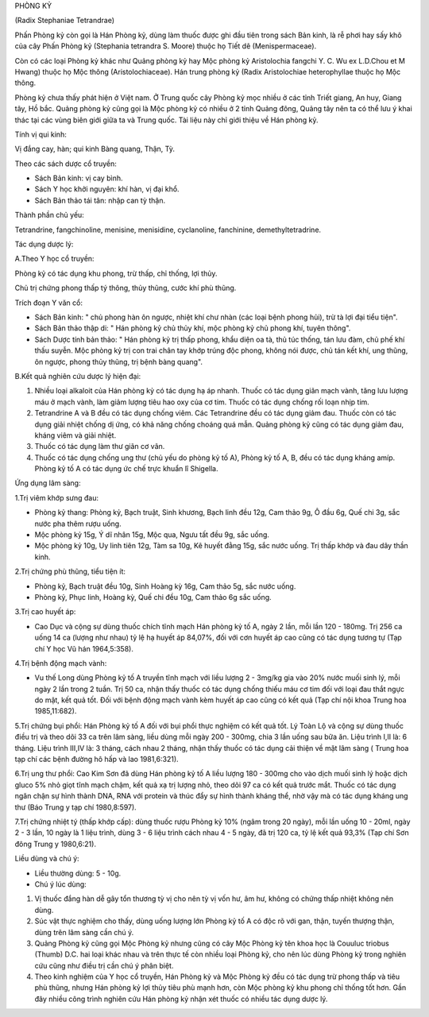 

PHÒNG KỶ

(Radix Stephaniae Tetrandrae)

Phấn Phòng kỷ còn gọi là Hán Phòng kỷ, dùng làm thuốc được ghi đầu tiên
trong sách Bản kinh, là rễ phơi hay sấy khô của cây Phấn Phòng kỷ
(Stephania tetrandra S. Moore) thuộc họ Tiết dê (Menispermaceae).

Còn có các loại Phòng kỷ khác như Quảng phòng kỷ hay Mộc phòng kỷ
Aristolochia fangchi Y. C. Wu ex L.D.Chou et M Hwang) thuộc họ Mộc thông
(Aristolochiaceae). Hán trung phòng kỷ (Radix Aristolochiae
heterophyllae thuộc họ Mộc thông.

Phòng kỷ chưa thấy phát hiện ở Việt nam. Ở Trung quốc cây Phòng kỷ mọc
nhiều ở các tỉnh Triết giang, An huy, Giang tây, Hồ bắc. Quảng phòng kỷ
cũng gọi là Mộc phòng kỷ có nhiều ở 2 tỉnh Quảng đông, Quảng tây nên ta
có thể lưu ý khai thác tại các vùng biên giới giữa ta và Trung quốc. Tài
liệu này chỉ giới thiệu về Hán phòng kỷ.

Tính vị qui kinh:

Vị đắng cay, hàn; qui kinh Bàng quang, Thận, Tỳ.

Theo các sách dược cổ truyền:

-  Sách Bản kinh: vị cay bình.
-  Sách Y học khởi nguyên: khí hàn, vị đại khổ.
-  Sách Bản thảo tái tân: nhập can tỳ thận.

Thành phần chủ yếu:

Tetrandrine, fangchinoline, menisine, menisidine, cyclanoline,
fanchinine, demethyltetradrine.

Tác dụng dược lý:

A.Theo Y học cổ truyền:

Phòng kỷ có tác dụng khu phong, trừ thấp, chỉ thống, lợi thủy.

Chủ trị chứng phong thấp tý thông, thủy thũng, cước khí phù thũng.

Trích đoạn Y văn cổ:

-  Sách Bản kinh: " chủ phong hàn ôn ngược, nhiệt khí chư nhàn (các loại
   bệnh phong hủi), trừ tà lợi đại tiểu tiện".
-  Sách Bản thảo thập di: " Hán phòng kỷ chủ thủy khí, mộc phòng kỷ chủ
   phong khí, tuyên thông".
-  Sách Dược tính bản thảo: " Hán phòng kỷ trị thấp phong, khẩu diện oa
   tà, thủ túc thống, tán lưu đàm, chủ phế khí thấu suyễn. Mộc phòng kỷ
   trị con trai chân tay khớp trúng độc phong, không nói được, chủ tán
   kết khí, ung thũng, ôn ngược, phong thủy thũng, trị bệnh bàng quang".

B.Kết quả nghiên cứu dược lý hiện đại:

#. Nhiều loại alkaloit của Hán phòng kỷ có tác dụng hạ áp nhanh. Thuốc
   có tác dụng giãn mạch vành, tăng lưu lượng máu ở mạch vành, làm giảm
   lượng tiêu hao oxy của cơ tim. Thuốc có tác dụng chống rối loạn nhịp
   tim.
#. Tetrandrine A và B đều có tác dụng chống viêm. Các Tetrandrine đều có
   tác dụng giảm đau. Thuốc còn có tác dụng giải nhiệt chống dị ứng, có
   khả năng chống choáng quá mẫn. Quảng phòng kỷ cũng có tác dụng giảm
   đau, kháng viêm và giải nhiệt.
#. Thuốc có tác dụng làm thư giãn cơ vân.
#. Thuốc có tác dụng chống ung thư (chủ yếu do phòng kỷ tố A), Phòng kỷ
   tố A, B, đều có tác dụng kháng amíp. Phòng kỷ tố A có tác dụng ức chế
   trực khuẩn lî Shigella.

Ứng dụng lâm sàng:

1.Trị viêm khớp sưng đau:

-  Phòng kỷ thang: Phòng kỷ, Bạch truật, Sinh khương, Bạch linh đều 12g,
   Cam thảo 9g, Ô đầu 6g, Quế chi 3g, sắc nước pha thêm rượu uống.
-  Mộc phòng kỷ 15g, Ý dĩ nhân 15g, Mộc qua, Ngưu tất đều 9g, sắc uống.
-  Mộc phòng kỷ 10g, Uy linh tiên 12g, Tàm sa 10g, Kê huyết đằng 15g,
   sắc nước uống. Trị thấp khớp và đau dây thần kinh.

2.Trị chứng phù thũng, tiểu tiện ít:

-  Phòng kỷ, Bạch truật đều 10g, Sinh Hoàng kỳ 16g, Cam thảo 5g, sắc
   nước uống.
-  Phòng kỷ, Phục linh, Hoàng kỳ, Quế chi đều 10g, Cam thảo 6g sắc uống.

3.Trị cao huyết áp:

-  Cao Dục và cộng sự dùng thuốc chích tĩnh mạch Hán phòng kỷ tố A, ngày
   2 lần, mỗi lần 120 - 180mg. Trị 256 ca uống 14 ca (lượng như nhau) tỷ
   lệ hạ huyết áp 84,07%, đối với cơn huyết áp cao cũng có tác dụng
   tương tự (Tạp chí Y học Vũ hán 1964,5:358).

4.Trị bệnh động mạch vành:

-  Vu thế Long dùng Phòng kỷ tố A truyền tĩnh mạch với liều lượng 2 -
   3mg/kg gia vào 20% nước muối sinh lý, mỗi ngày 2 lần trong 2 tuần.
   Trị 50 ca, nhận thấy thuốc có tác dụng chống thiếu máu cơ tim đối với
   loại đau thắt ngực do mật, kết quả tốt. Đối với bệnh động mạch vành
   kèm huyết áp cao cũng có kết quả (Tạp chí nội khoa Trung hoa
   1985,11:682).

5.Trị chứng bụi phổi: Hán Phòng kỷ tố A đối với bụi phổi thực nghiệm có
kết quả tốt. Lý Toàn Lộ và cộng sự dùng thuốc điều trị và theo dõi 33 ca
trên lâm sàng, liều dùng mỗi ngày 200 - 300mg, chia 3 lần uống sau bữa
ăn. Liệu trình I,II là: 6 tháng. Liệu trình III,IV là: 3 tháng, cách
nhau 2 tháng, nhận thấy thuốc có tác dụng cải thiện về mặt lâm sàng (
Trung hoa tạp chí các bệnh đường hô hấp và lao 1981,6:321).

6.Trị ung thư phổi: Cao Kim Sơn đã dùng Hán phòng kỷ tố A liều lượng 180
- 300mg cho vào dịch muối sinh lý hoặc dịch gluco 5% nhỏ giọt tĩnh mạch
chậm, kết quả xạ trị lượng nhỏ, theo dõi 97 ca có kết quả trước mắt.
Thuốc có tác dụng ngăn chận sự hình thành DNA, RNA với protein và thúc
đẩy sự hình thành kháng thể, nhờ vậy mà có tác dụng kháng ung thư (Báo
Trung y tạp chí 1980,8:597).

7.Trị chứng nhiệt tý (thấp khớp cấp): dùng thuốc rượu Phòng kỷ 10% (ngâm
trong 20 ngày), mỗi lần uống 10 - 20ml, ngày 2 - 3 lần, 10 ngày là 1
liệu trình, dùng 3 - 6 liệu trình cách nhau 4 - 5 ngày, đã trị 120 ca,
tỷ lệ kết quả 93,3% (Tạp chí Sơn đông Trung y 1980,6:21).

Liều dùng và chú ý:

-  Liều thường dùng: 5 - 10g.
-  Chú ý lúc dùng:

#. Vị thuốc đắng hàn dễ gây tổn thương tỳ vị cho nên tỳ vị vốn hư, âm
   hư, không có chứng thấp nhiệt không nên dùng.
#. Súc vật thực nghiệm cho thấy, dùng uống lượng lớn Phòng kỷ tố A có
   độc rõ với gan, thận, tuyến thượng thận, dùng trên lâm sàng cần chú
   ý.
#. Quảng Phòng kỷ cũng gọi Mộc Phòng kỷ nhưng cũng có cây Mộc Phòng kỷ
   tên khoa học là Couuluc triobus (Thumb) D.C. hai loại khác nhau và
   trên thực tế còn nhiều loại Phòng kỷ, cho nên lúc dùng Phòng kỷ trong
   nghiên cứu cũng như điều trị cần chú ý phân biệt.
#. Theo kinh nghiệm của Y học cổ truyền, Hán Phòng kỷ và Mộc Phòng kỷ
   đều có tác dụng trừ phong thấp và tiêu phù thũng, nhưng Hán phòng kỷ
   lợi thủy tiêu phù mạnh hơn, còn Mộc phòng kỷ khu phong chỉ thống tốt
   hơn. Gần đây nhiều công trình nghiên cứu Hán phòng kỷ nhận xét thuốc
   có nhiều tác dụng dược lý.

..  image:: PHONGKY.JPG
   :width: 50px
   :height: 50px
   :target: PHONGKY_.HTM
